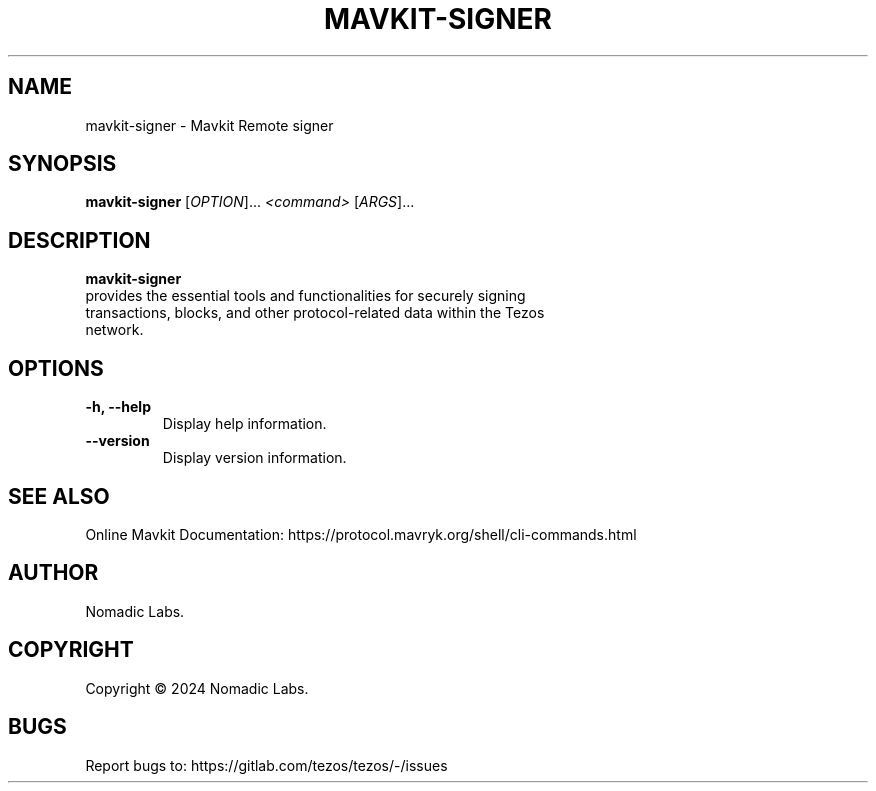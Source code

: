 .TH MAVKIT-SIGNER 1 "January 2024" "Mavkit Signer Manual"

.SH NAME
mavkit-signer \- Mavkit Remote signer

.SH SYNOPSIS
.B mavkit-signer
[\fIOPTION\fR]... \fI<command>\fR [\fIARGS\fR]...

.SH DESCRIPTION
.B mavkit-signer
 provides the essential tools and functionalities for securely signing
 transactions, blocks, and other protocol-related data within the Tezos
 network.

.SH OPTIONS
.TP
.B \-h, \-\-help
Display help information.

.TP
.B \-\-version
Display version information.

.SH SEE ALSO
Online Mavkit Documentation: https://protocol.mavryk.org/shell/cli-commands.html

.SH AUTHOR
Nomadic Labs.

.SH COPYRIGHT
Copyright \(co 2024 Nomadic Labs.

.SH BUGS
Report bugs to: https://gitlab.com/tezos/tezos/-/issues
